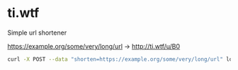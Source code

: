 * ti.wtf

Simple url shortener

https://example.org/some/very/long/url -> http://ti.wtf/u/B0

#+BEGIN_SRC sh
curl -X POST --data "shorten=https://example.org/some/very/long/url" localhost:3000
#+END_SRC

#+RESULTS:
: http://ti.wtf/u/test
